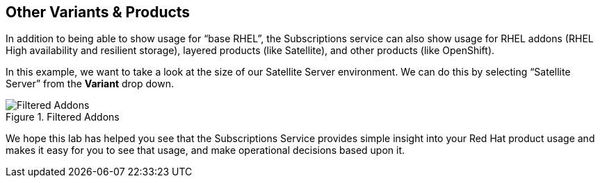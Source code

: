 :imagesdir: ../assets/images

== Other Variants & Products

In addition to being able to show usage for "`base RHEL`", the
Subscriptions service can also show usage for RHEL addons (RHEL High
availability and resilient storage), layered products (like Satellite),
and other products (like OpenShift).

In this example, we want to take a look at the size of our Satellite
Server environment. We can do this by selecting "`Satellite Server`"
from the *Variant* drop down.

.Filtered Addons
image::swatch-addons.png[Filtered Addons]

We hope this lab has helped you see that the Subscriptions Service
provides simple insight into your Red Hat product usage and makes it
easy for you to see that usage, and make operational decisions based
upon it.
